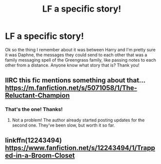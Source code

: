 #+TITLE: LF a specific story!

* LF a specific story!
:PROPERTIES:
:Author: IrishNewton
:Score: 3
:DateUnix: 1495582426.0
:DateShort: 2017-May-24
:FlairText: Request
:END:
Ok so the thing I remember about it was between Harry and I'm pretty sure it was Daphne, the messages they could send to each other that was a family messaging spell of the Greengrass family, like passing notes to each other from a distance. Anyone know what story that is? Thank you!


** IIRC this fic mentions something about that... [[https://m.fanfiction.net/s/5071058/1/The-Reluctant-Champion]]
:PROPERTIES:
:Author: ezekiel_23_20-_-
:Score: 2
:DateUnix: 1495634676.0
:DateShort: 2017-May-24
:END:

*** That's the one! Thanks!
:PROPERTIES:
:Author: IrishNewton
:Score: 2
:DateUnix: 1495760994.0
:DateShort: 2017-May-26
:END:

**** Not a problem! The author already started posting updates for the second one. They've been slow, but worth it so far.
:PROPERTIES:
:Author: ezekiel_23_20-_-
:Score: 1
:DateUnix: 1495761810.0
:DateShort: 2017-May-26
:END:


** linkffn(12243494) [[https://www.fanfiction.net/s/12243494/1/Trapped-in-a-Broom-Closet]]
:PROPERTIES:
:Score: 1
:DateUnix: 1495610970.0
:DateShort: 2017-May-24
:END:
